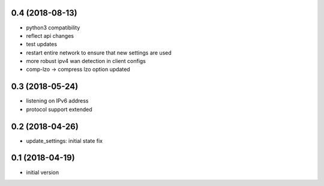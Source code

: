0.4 (2018-08-13)
----------------

* python3 compatibility
* reflect api changes
* test updates
* restart entire network to ensure that new settings are used
* more robust ipv4 wan detection in client configs
* comp-lzo -> compress lzo option updated

0.3 (2018-05-24)
----------------

* listening on IPv6 address
* protocol support extended

0.2 (2018-04-26)
----------------

* update_settings: initial state fix

0.1 (2018-04-19)
----------------

* initial version
